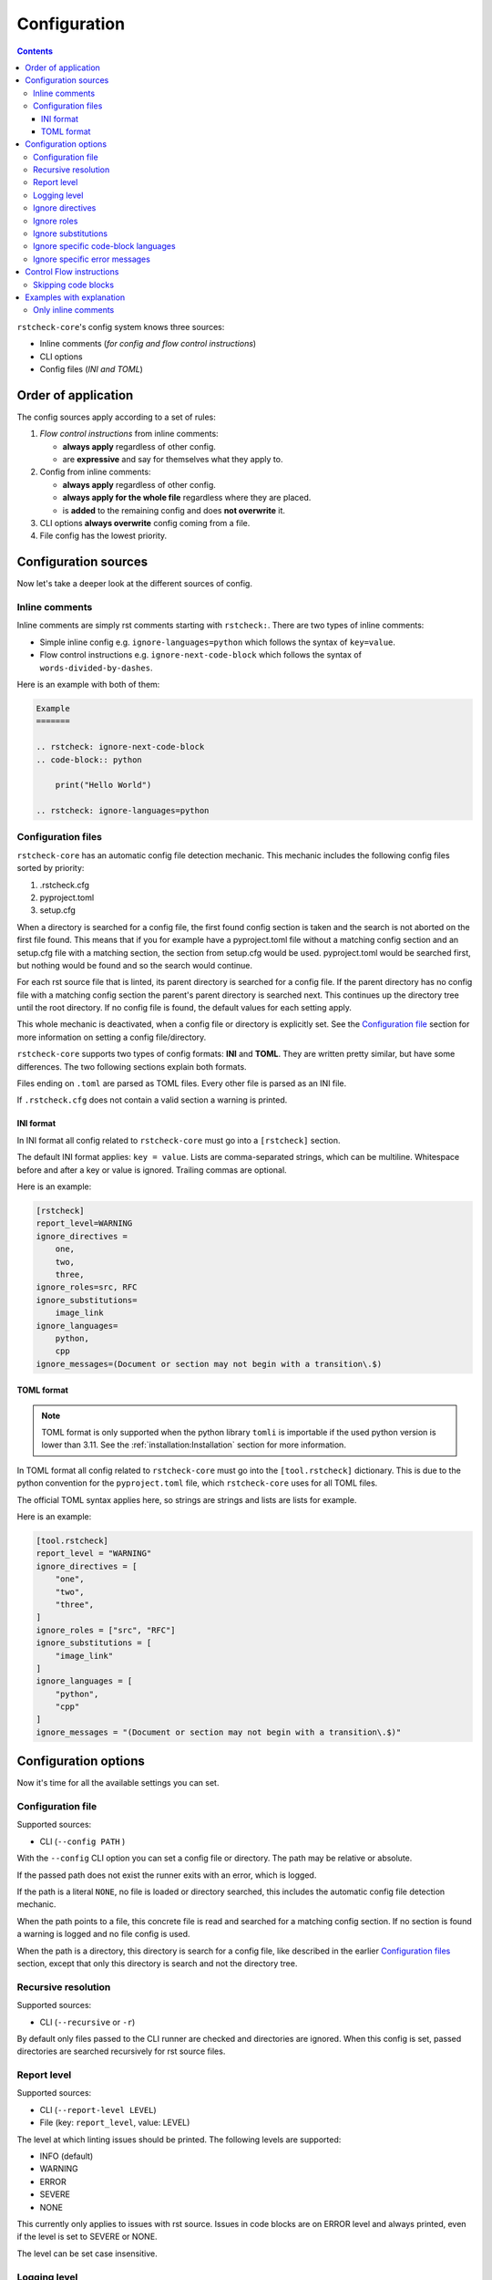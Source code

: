 Configuration
=============

.. contents::

``rstcheck-core``'s config system knows three sources:

- Inline comments (*for config and flow control instructions*)
- CLI options
- Config files (*INI and TOML*)


Order of application
--------------------

The config sources apply according to a set of rules:

#. *Flow control instructions* from inline comments:

   - **always apply** regardless of other config.
   - are **expressive** and say for themselves what they apply to.

#. Config from inline comments:

   - **always apply** regardless of other config.
   - **always apply for the whole file** regardless where they are placed.
   - is **added** to the remaining config and does **not overwrite** it.

#. CLI options **always overwrite** config coming from a file.
#. File config has the lowest priority.


Configuration sources
---------------------

Now let's take a deeper look at the different sources of config.


Inline comments
~~~~~~~~~~~~~~~

Inline comments are simply rst comments starting with ``rstcheck:``.
There are two types of inline comments:

- Simple inline config e.g. ``ignore-languages=python`` which follows the syntax of ``key=value``.
- Flow control instructions e.g. ``ignore-next-code-block`` which follows the syntax of
  ``words-divided-by-dashes``.

Here is an example with both of them:

.. code-block:: rst

    Example
    =======

    .. rstcheck: ignore-next-code-block
    .. code-block:: python

        print("Hello World")

    .. rstcheck: ignore-languages=python


Configuration files
~~~~~~~~~~~~~~~~~~~

``rstcheck-core`` has an automatic config file detection mechanic. This mechanic includes
the following config files sorted by priority:

#. .rstcheck.cfg
#. pyproject.toml
#. setup.cfg

When a directory is searched for a config file, the first found config section is
taken and the search is not aborted on the first file found.
This means that if you for example have a pyproject.toml file without a matching config
section and an setup.cfg file with a matching section, the section from setup.cfg would be used.
pyproject.toml would be searched first, but nothing would be found and so the search would continue.

For each rst source file that is linted, its parent directory is searched for a config file.
If the parent directory has no config file with a matching config section the parent's
parent directory is searched next. This continues up the directory tree until the root directory.
If no config file is found, the default values for each setting apply.

This whole mechanic is deactivated, when a config file or directory is explicitly set.
See the `Configuration file`_ section for more information on setting a config file/directory.

``rstcheck-core`` supports two types of config formats: **INI** and **TOML**.
They are written pretty similar, but have some differences.
The two following sections explain both formats.

Files ending on ``.toml`` are parsed as TOML files.
Every other file is parsed as an INI file.

If ``.rstcheck.cfg`` does not contain a valid section a warning is printed.


INI format
^^^^^^^^^^

In INI format all config related to ``rstcheck-core`` must go into a ``[rstcheck]`` section.

The default INI format applies: ``key = value``.
Lists are comma-separated strings, which can be multiline.
Whitespace before and after a key or value is ignored.
Trailing commas are optional.

Here is an example:

.. code-block:: ini

    [rstcheck]
    report_level=WARNING
    ignore_directives =
        one,
        two,
        three,
    ignore_roles=src, RFC
    ignore_substitutions=
        image_link
    ignore_languages=
        python,
        cpp
    ignore_messages=(Document or section may not begin with a transition\.$)


TOML format
^^^^^^^^^^^

.. note::

    TOML format is only supported when the python library ``tomli`` is importable if the used
    python version is lower than 3.11.
    See the :ref:`installation:Installation` section for more information.

In TOML format all config related to ``rstcheck-core`` must go into the ``[tool.rstcheck]``
dictionary. This is due to the python convention for the ``pyproject.toml`` file, which
``rstcheck-core`` uses for all TOML files.

The official TOML syntax applies here, so strings are strings and lists are lists for example.

Here is an example:

.. code-block:: toml

    [tool.rstcheck]
    report_level = "WARNING"
    ignore_directives = [
        "one",
        "two",
        "three",
    ]
    ignore_roles = ["src", "RFC"]
    ignore_substitutions = [
        "image_link"
    ]
    ignore_languages = [
        "python",
        "cpp"
    ]
    ignore_messages = "(Document or section may not begin with a transition\.$)"


Configuration options
---------------------

Now it's time for all the available settings you can set.


Configuration file
~~~~~~~~~~~~~~~~~~

Supported sources:

- CLI (``--config PATH`` )

With the ``--config`` CLI option you can set a config file or directory.
The path may be relative or absolute.

If the passed path does not exist the runner exits with an error, which is logged.

If the path is a literal ``NONE``, no file is loaded or directory searched, this includes
the automatic config file detection mechanic.

When the path points to a file, this concrete file is read and searched for a matching
config section.
If no section is found a warning is logged and no file config is used.

When the path is a directory, this directory is search for a config file, like described
in the earlier `Configuration files`_ section, except that only this directory is search and
not the directory tree.


Recursive resolution
~~~~~~~~~~~~~~~~~~~~

Supported sources:

- CLI (``--recursive`` or ``-r``)

By default only files passed to the CLI runner are checked and directories are ignored.
When this config is set, passed directories are searched recursively for rst source files.


Report level
~~~~~~~~~~~~

Supported sources:

- CLI (``--report-level LEVEL``)
- File (key: ``report_level``, value: LEVEL)

The level at which linting issues should be printed. The following levels are supported:

- INFO (default)
- WARNING
- ERROR
- SEVERE
- NONE

This currently only applies to issues with rst source.
Issues in code blocks are on ERROR level and always printed,
even if the level is set to SEVERE or NONE.

The level can be set case insensitive.


Logging level
~~~~~~~~~~~~~

Supported sources:

- CLI (``--log-level LEVEL``)

The level at which additional information besides linting issues should be printed.
The following levels are supported:

- DEBUG
- INFO
- WARNING (default)
- ERROR
- CRITICAL

The level can be set case insensitive.


Ignore directives
~~~~~~~~~~~~~~~~~

Supported sources:

- Inline comments (key: ``ignore-directives``, value: list of directives)
- CLI (``--ignore-directives D1,D2,...``)
- File (key: ``ignore_directives``, value: list of directives)

A list of directives to ignore while checking rst source.


Ignore roles
~~~~~~~~~~~~

Supported sources:

- Inline comments (key: ``ignore-roles``, value: list of roles)
- CLI (``--ignore-roles R1,R2,...``)
- File (key: ``ignore_roles``, value: list of roles)

A list of roles to ignore while checking rst source.


Ignore substitutions
~~~~~~~~~~~~~~~~~~~~

Supported sources:

- Inline comments (key: ``ignore-substitutions``, value: list of substitutions)
- CLI (``--ignore-substitutions S1,S2,...``)
- File (key: ``ignore_substitutions``, value: list of substitutions)

A list of substitutions to ignore while checking rst source.


Ignore specific code-block languages
~~~~~~~~~~~~~~~~~~~~~~~~~~~~~~~~~~~~

Supported sources:

- Inline comments (key: ``ignore-languages``, value: list of languages)
- CLI (``--ignore-languages L1,L2,...``)
- File (key: ``ignore_languages``, value: list of languages)

A list of languages to ignore for code blocks in rst source.
Unsupported languages are ignored automatically.

Supported languages are:

- Bash
- Doctest
- C (C99)
- C++ (C++11)
- JSON
- XML
- Python
- reStructuredText


Ignore specific error messages
~~~~~~~~~~~~~~~~~~~~~~~~~~~~~~

Supported sources:

- CLI (``--ignore-messages REGEX_STRING``)
- File (key: ``ignore_messages``, value: regular expression string)

A list of linting issue messages to ignore while checking rst source and code blocks.

.. note::

    In TOML format a list of strings is also valid. The list's entries will be
    concatenated with the OR operator "|" between each entry.


Control Flow instructions
-------------------------

There are also control flow instructions which are only available as inline comments.
They change the flow of checking the rst source, hence the name.


.. _skipping-code-blocks:

Skipping code blocks
~~~~~~~~~~~~~~~~~~~~

With the ``ignore-next-code-block`` flow control instruction you can skip single code blocks.
This way you don't have to use the heavy tools like ignoring a whole language or directive.

The instruction **must** be placed in the line directly above the code block directive like so:


.. code-block:: rst

    .. rstcheck: ignore-next-code-block
    .. code-block:: python

        print("Hello world")


Examples with explanation
-------------------------

These examples are cases to show concepts of configuration in ``rstcheck-core``.
They don't always follow best practices.


Only inline comments
~~~~~~~~~~~~~~~~~~~~

.. code-block:: rst

    Example
    =======

    .. rstcheck: ignore-next-code-block
    .. code-block:: python

        print("Here is an error."

    .. rstcheck: ignore-languages=python

In this example the code-block would be ignored/skipped due to the flow control instruction.
But the code-block's language is python which is on the ignore list for languages, because of the
config at the bottom. This means if you remove the flow control instruction, the
code-block would still be skipped and the error inside would ignored.
